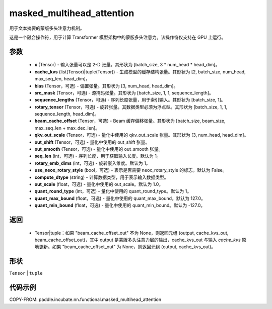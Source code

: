 .. _cn_api_paddle_incubate_nn_functional_masked_multihead_attention:

masked_multihead_attention
-------------------------------

.. py:function:: paddle.incubate.nn.functional.masked_multihead_attention(x, cache_kv=None, bias=None, src_mask=None, cum_offsets=None, sequence_lengths=None, rotary_tensor=None, beam_cache_offset=None, qkv_out_scale=None, out_shift=None, out_smooth=None, seq_len=1, rotary_emb_dims=0, use_neox_rotary_style=False, compute_dtype='default', out_scale=- 1, quant_round_type=1, quant_max_bound=127.0, quant_min_bound=- 127.0)

用于文本摘要的蒙版多头注意力机制。

这是一个融合操作符，用于计算 Transformer 模型架构中的蒙版多头注意力。该操作符仅支持在 GPU 上运行。

参数
::::::::::::
    - **x** (Tensor) - 输入张量可以是 2-D 张量。其形状为 [batch_size, 3 * num_head * head_dim]。
    - **cache_kvs** (list(Tensor)|tuple(Tensor)) - 生成模型的缓存结构张量。其形状为 [2, batch_size, num_head, max_seq_len, head_dim]。
    - **bias** (Tensor，可选) - 偏置张量。其形状为 [3, num_head, head_dim]。
    - **src_mask** (Tensor，可选) - 源掩码张量。其形状为 [batch_size, 1, 1, sequence_length]。
    - **sequence_lengths** (Tensor，可选) - 序列长度张量，用于索引输入。其形状为 [batch_size, 1]。
    - **rotary_tensor** (Tensor，可选) - 旋转张量。其数据类型必须为浮点型。其形状为 [batch_size, 1, 1, sequence_length, head_dim]。
    - **beam_cache_offset** (Tensor，可选) - Beam 缓存偏移张量。其形状为 [batch_size, beam_size, max_seq_len + max_dec_len]。
    - **qkv_out_scale** (Tensor，可选) - 量化中使用的 qkv_out_scale 张量。其形状为 [3, num_head, head_dim]。
    - **out_shift** (Tensor，可选) - 量化中使用的 out_shift 张量。
    - **out_smooth** (Tensor，可选) - 量化中使用的 out_smooth 张量。
    - **seq_len** (int，可选) - 序列长度，用于获取输入长度。默认为 1。
    - **rotary_emb_dims** (int，可选) - 旋转嵌入维度。默认为 1。
    - **use_neox_rotary_style** (bool，可选) - 表示是否需要 neox_rotary_style 的标志。默认为 False。
    - **compute_dtype** (string) - 计算数据类型，用于表示输入数据类型。
    - **out_scale** (float，可选) - 量化中使用的 out_scale。默认为 1.0。
    - **quant_round_type** (int，可选) - 量化中使用的 quant_round_type。默认为 1。
    - **quant_max_bound** (float，可选) - 量化中使用的 quant_max_bound。默认为 127.0。
    - **quant_min_bound** (float，可选) - 量化中使用的 quant_min_bound。默认为 -127.0。

返回
::::::::::::
    - Tensor|tuple：如果 "beam_cache_offset_out" 不为 None，则返回元组 (output, cache_kvs_out, beam_cache_offset_out)，其中 output 是蒙版多头注意力层的输出，cache_kvs_out 与输入 `cache_kvs` 原地更新。如果 "beam_cache_offset_out" 为 None，则返回元组 (output, cache_kvs_out)。

形状
::::::::::::
``Tensor`` | ``tuple``

代码示例
::::::::::::

COPY-FROM: paddle.incubate.nn.functional.masked_multihead_attention

